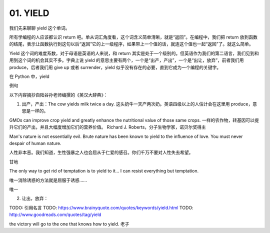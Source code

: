 01. YIELD
=========

我们先来聊聊 yield 这个单词。

所有学编程的人应该都认识 return 吧。单从词汇角度看，这个词含义简单清晰，就是“返回”。在编程中，我们把 return 放到函数的结尾，表示让函数执行到这句以后“返回”它的上一级程序，如果带上一个值的话，就连这个值也一起“返回”了。就这么简单。

Yield 这个词的难度系数，对于母语是英语的人来说，和 return 其实是处于一个级别的。但英语作为我们的第二语言，我们见到和用到这个词的机会其实不多。字典上说 yield 的意思主要有两个，一个是“出产，产出”，一个是“出让，放弃”，前者我们用 produce，后者我们用 give up 或者 surrender，yield 似乎没有存在的必要，直到它成为一个编程的关键字。

在 Python 中，yield

例句

以下内容摘抄自陆谷孙老师编撰的《英汉大辞典》：

1. 出产，产出：The cow yields milk twice a day. 这头奶牛一天产两次奶。英语四级以上的人估计会在这里用 produce，意思是一样的。

GMOs can improve crop yield and greatly enhance the nutritional value of those same crops.
一样的农作物，转基因可以提升它们的产出，并且大幅度增加它们的营养价值。
Richard J. Roberts，分子生物学家，诺贝尔奖得主


Man's nature is not essentially evil. Brute nature has been known to yield to the influence of love. You must never despair of human nature. 

人性非本恶。我们知道，生性强暴之人也会屈从于仁爱的感召。你们千万不要对人性失去希望。

甘地


The only way to get rid of temptation is to yield to it... I can resist everything but temptation.

唯一消除诱惑的方法就是屈服于诱惑……

唯一

2. 让出，放弃：

TODO: 引用名言
TODO: https://www.brainyquote.com/quotes/keywords/yield.html
TODO: http://www.goodreads.com/quotes/tag/yield

the victory will go
to the one that knows how to yield. 老子